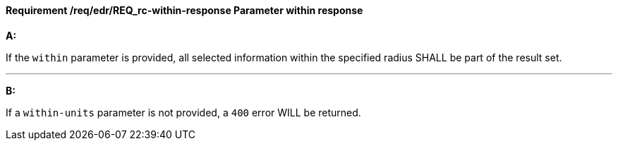 [[req_edr_within-response]]
==== *Requirement /req/edr/REQ_rc-within-response* Parameter within response

[requirement,type="general",id="/req/edr/REQ_rc-within-response", label="/req/edr/REQ_rc-within-response"]
====

*A:*

If the `within` parameter is provided, all selected information within the specified radius SHALL be part of the result set.

---
*B:*

If a `within-units` parameter is not provided, a `400` error WILL be returned.

====
